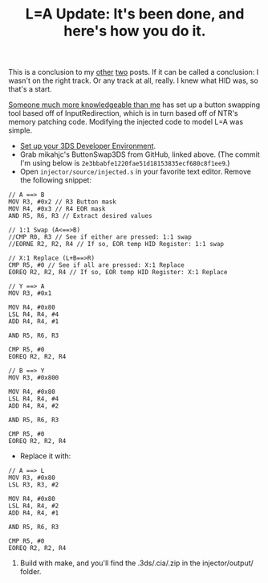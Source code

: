 #+TITLE: L=A Update: It's been done, and here's how you do it.
#+JEKYLL_TAGS: '3ds hacking'


This is a conclusion to my [[/L-Equals-A-How-I-Miss-You-So][other]] [[/NTR-and-HID][two]] posts. If it can be called a conclusion: I
wasn't on the right track. Or any track at all, really. I knew what HID was, so
that's a start.

[[https://www.reddit.com/r/3dshacks/comments/5r5mkl/is_anyone_working_on_button_remapping/dd6euwk/][Someone much more knowledgeable than me]] has set up a button swapping tool based
off of InputRedirection, which is in turn based off of NTR's memory patching
code. Modifying the injected code to model L=A was simple.

- [[http://3dbrew.org/wiki/Setting_up_Development_Environment][Set up your 3DS Developer Environment]].
- Grab mikahjc's ButtonSwap3DS from GitHub, linked above. (The commit I'm using
  below is ~2e3bbabfe1220fae51d18153835ecf680c8f1ee9~.)
- Open ~injector/source/injected.s~ in your favorite text editor. Remove the
  following snippet:

#+BEGIN_SRC
// A ==> B
MOV R3, #0x2 // R3 Button mask
MOV R4, #0x3 // R4 EOR mask
AND R5, R6, R3 // Extract desired values

// 1:1 Swap (A<==>B)
//CMP R0, R3 // See if either are pressed: 1:1 swap
//EORNE R2, R2, R4 // If so, EOR temp HID Register: 1:1 swap

// X:1 Replace (L+B==>R)
CMP R5, #0 // See if all are pressed: X:1 Replace
EOREQ R2, R2, R4 // If so, EOR temp HID Register: X:1 Replace

// Y ==> A
MOV R3, #0x1

MOV R4, #0x80
LSL R4, R4, #4
ADD R4, R4, #1

AND R5, R6, R3

CMP R5, #0
EOREQ R2, R2, R4

// B ==> Y
MOV R3, #0x800

MOV R4, #0x80
LSL R4, R4, #4
ADD R4, R4, #2

AND R5, R6, R3

CMP R5, #0
EOREQ R2, R2, R4
#+END_SRC

- Replace it with:

#+BEGIN_SRC
// A ==> L
MOV R3, #0x80
LSL R3, R3, #2

MOV R4, #0x80
LSL R4, R4, #2
ADD R4, R4, #1

AND R5, R6, R3

CMP R5, #0
EOREQ R2, R2, R4
#+END_SRC

5) Build with make, and you'll find the .3ds/.cia/.zip in the injector/output/ folder.
